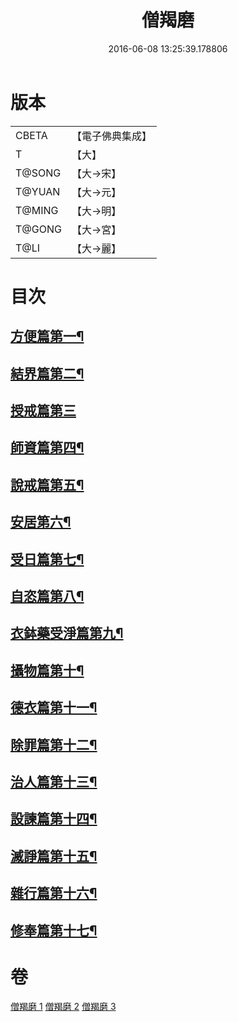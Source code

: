 #+TITLE: 僧羯磨 
#+DATE: 2016-06-08 13:25:39.178806

* 版本
 |     CBETA|【電子佛典集成】|
 |         T|【大】     |
 |    T@SONG|【大→宋】   |
 |    T@YUAN|【大→元】   |
 |    T@MING|【大→明】   |
 |    T@GONG|【大→宮】   |
 |      T@LI|【大→麗】   |

* 目次
** [[file:KR6k0047_001.txt::001-0511c6][方便篇第一¶]]
** [[file:KR6k0047_001.txt::001-0512a9][結界篇第二¶]]
** [[file:KR6k0047_001.txt::001-0513b28][授戒篇第三]]
** [[file:KR6k0047_001.txt::001-0517a21][師資篇第四¶]]
** [[file:KR6k0047_001.txt::001-0517c5][說戒篇第五¶]]
** [[file:KR6k0047_001.txt::001-0518b25][安居第六¶]]
** [[file:KR6k0047_001.txt::001-0518c8][受日篇第七¶]]
** [[file:KR6k0047_001.txt::001-0518c23][自恣篇第八¶]]
** [[file:KR6k0047_001.txt::001-0519b8][衣鉢藥受淨篇第九¶]]
** [[file:KR6k0047_001.txt::001-0519c10][攝物篇第十¶]]
** [[file:KR6k0047_002.txt::002-0521a5][德衣篇第十一¶]]
** [[file:KR6k0047_002.txt::002-0521b18][除罪篇第十二¶]]
** [[file:KR6k0047_003.txt::003-0530a18][治人篇第十三¶]]
** [[file:KR6k0047_003.txt::003-0531c27][設諫篇第十四¶]]
** [[file:KR6k0047_003.txt::003-0532b18][滅諍篇第十五¶]]
** [[file:KR6k0047_003.txt::003-0533a2][雜行篇第十六¶]]
** [[file:KR6k0047_003.txt::003-0534b10][修奉篇第十七¶]]

* 卷
[[file:KR6k0047_001.txt][僧羯磨 1]]
[[file:KR6k0047_002.txt][僧羯磨 2]]
[[file:KR6k0047_003.txt][僧羯磨 3]]

